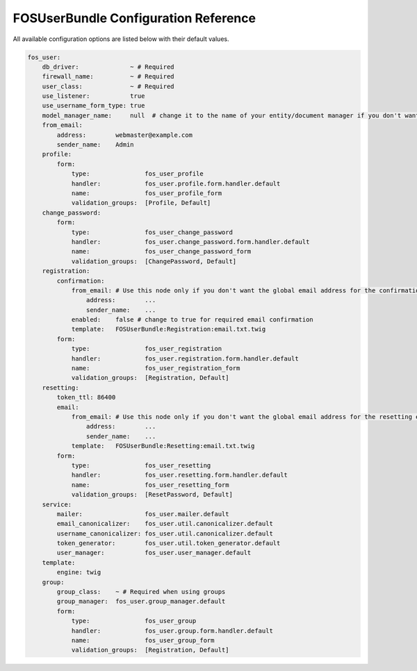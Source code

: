 FOSUserBundle Configuration Reference
=====================================

All available configuration options are listed below with their default values.

.. code-block:: yaml

    fos_user:
        db_driver:              ~ # Required
        firewall_name:          ~ # Required
        user_class:             ~ # Required
        use_listener:           true
        use_username_form_type: true
        model_manager_name:     null  # change it to the name of your entity/document manager if you don't want to use the default one.
        from_email:
            address:        webmaster@example.com
            sender_name:    Admin
        profile:
            form:
                type:               fos_user_profile
                handler:            fos_user.profile.form.handler.default
                name:               fos_user_profile_form
                validation_groups:  [Profile, Default]
        change_password:
            form:
                type:               fos_user_change_password
                handler:            fos_user.change_password.form.handler.default
                name:               fos_user_change_password_form
                validation_groups:  [ChangePassword, Default]
        registration:
            confirmation:
                from_email: # Use this node only if you don't want the global email address for the confirmation email
                    address:        ...
                    sender_name:    ...
                enabled:    false # change to true for required email confirmation
                template:   FOSUserBundle:Registration:email.txt.twig
            form:
                type:               fos_user_registration
                handler:            fos_user.registration.form.handler.default
                name:               fos_user_registration_form
                validation_groups:  [Registration, Default]
        resetting:
            token_ttl: 86400
            email:
                from_email: # Use this node only if you don't want the global email address for the resetting email
                    address:        ...
                    sender_name:    ...
                template:   FOSUserBundle:Resetting:email.txt.twig
            form:
                type:               fos_user_resetting
                handler:            fos_user.resetting.form.handler.default
                name:               fos_user_resetting_form
                validation_groups:  [ResetPassword, Default]
        service:
            mailer:                 fos_user.mailer.default
            email_canonicalizer:    fos_user.util.canonicalizer.default
            username_canonicalizer: fos_user.util.canonicalizer.default
            token_generator:        fos_user.util.token_generator.default
            user_manager:           fos_user.user_manager.default
        template:
            engine: twig
        group:
            group_class:    ~ # Required when using groups
            group_manager:  fos_user.group_manager.default
            form:
                type:               fos_user_group
                handler:            fos_user.group.form.handler.default
                name:               fos_user_group_form
                validation_groups:  [Registration, Default]
